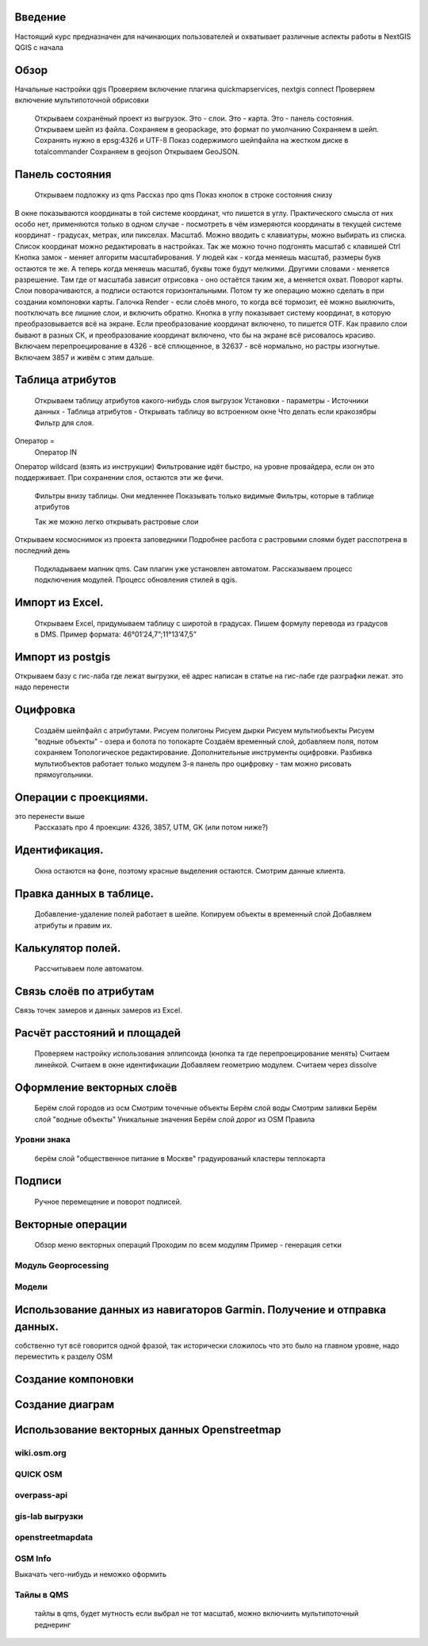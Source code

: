 .. sectionauthor:: Артём Светлов <artem.svetlov@nextgis.ru>

.. _ngcourse_qgis_intro:

Введение
========

Настоящий курс предназначен для начинающих пользователей и охватывает различные
аспекты работы в NextGIS QGIS с начала

Обзор
================================

Начальные настройки qgis
Проверяем включение плагина quickmapservices, nextgis connect
Проверяем включение мультипоточной обрисовки

    Открываем сохранёный проект из выгрузок.
    Это - слои. Это - карта. Это - панель состояния.
    Открываем шейп из файла.
    Сохраняем в gеоpackage, это формат по умолчанию
    Сохраняем в шейп. Сохранять нужно в epsg:4326 и UTF-8
    Показ содержимого шейпфайла на жестком диске в totalcommander
    Сохраняем в gеоjson
    Открываем GeoJSON.

Панель состояния
================================
    Открываем подложку из qms
    Рассказ про qms
    Показ кнопок в строке состояния снизу
В окне показываются координаты в той системе координат, что пишется в углу. Практического смысла от них особо нет, применяются только в одном случае - посмотреть в чём измеряются координаты в текущей системе координат - градусах, метрах, или пикселах.
Масштаб. Можно вводить с клавиатуры, можно выбирать из списка. Список координат можно редактировать в настройках. Так же можно точно подгонять масштаб с клавишей Ctrl
Кнопка замок - меняет алгоритм масштабирования. У людей как - когда меняешь масштаб, размеры букв остаются те же. А теперь когда меняешь масштаб, буквы тоже будут мелкими. Другими словами - меняется разрешение. Там где от масштаба зависит отрисовка - оно остаётся таким же, а меняется охват.
Поворот карты. Слои поворачиваются, а подписи остаются горизонтальными. Потом ту же операцию можно сделать в при создании компоновки карты.
Галочка Render - если слоёв много, то когда всё тормозит, её можно выключить, поотключать все лишние слои, и включить обратно.
Кнопка в углу показывает систему координат, в которую преобразовывается всё на экране. Если преобразование координат включено, то пишется OTF. Как правило слои бывают в разных СК, и преобразование координат включено, что бы на экране всё рисовалось красиво.
Включаем перепроецирование в 4326 - всё сплющенное, в 32637 - всё нормально, но растры изогнутые. Включаем 3857 и живём с этим дальше.



Таблица атрибутов
================================
    Открываем таблицу атрибутов какого-нибудь слоя выгрузок
    Установки - параметры - Источники данных - Таблица атрибутов - Открывать таблицу во встроенном окне
    Что делать если кракозябры
    Фильтр для слоя.
Оператор =
        Оператор IN
Оператор wildcard (взять из инструкции)
Фильтрование идёт быстро, на уровне провайдера, если он это поддерживает. При сохранении слоя, остаются эти же фичи.

    Фильтры внизу таблицы. Они медленнее
    Показывать только видимые
    Фильтры, которые в таблице атрибутов

   
 


    Так же можно легко открывать растровые слои
Открываем космоснимок из проекта заповедники
Подробнее расбота с растровыми слоями будет расспотрена в последний день
    Подкладываем мапник qms. Сам плагин уже установлен автоматом. Рассказываем процесс подключения модулей. Процесс обновления стилей в qgis.
    
Импорт из Excel.
================================
    Открываем Excel, придумываем таблицу с широтой в градусах.
    Пишем формулу перевода из градусов в DMS. Пример формата: 46°01’24,7”;11°13’47,5”


Импорт из postgis
================================
Открываем базу с гис-лаба где лежат выгрузки, её адрес написан в статье на гис-лабе где разграфки лежат.
это надо перенести





Оцифровка
================================
    Создаём шейпфайл с атрибутами.
    Рисуем полигоны
    Рисуем дырки
    Рисуем мультиобъекты
    Рисуем "водные объекты" - озера и болота по топокарте
    Создаём временный слой, добавляем поля, потом сохраняем
    Топологическое редактирование.
    Дополнительные инструменты оцифровки. Разбивка мультиобъектов работает только модулем
    3-я панель про оцифровку - там можно рисовать прямоугольники.

Операции с проекциями.
================================
это перенести выше
    Рассказать про 4 проекции: 4326, 3857, UTM, GK (или потом ниже?)


Идентификация.
================================
    Окна остаются на фоне, поэтому красные выделения остаются.
    Смотрим данные клиента.
    
Правка данных в таблице.
================================
    Добавление-удаление полей работает в шейпе.
    Копируем объекты в временный слой
    Добавляем атрибуты и правим их.

Калькулятор полей.
================================
    Рассчитываем поле автоматом.

Связь слоёв по атрибутам
================================
Связь точек замеров и данных замеров из Excel.

Расчёт расстояний и площадей
================================
    Проверяем настройку использования эллипсоида (кнопка та где перепроецирование менять)
    Считаем линейкой.
    Считаем в окне идентификации
    Добавляем геометрию модулем.
    Считаем через dissolve


Оформление векторных слоёв
================================

    Берём слой городов из осм
    Смотрим точечные объекты
    Берём слой воды
    Смотрим заливки
    Берём слой "водные объекты"
    Уникальные значения
    Берём слой дорог из OSM
    Правила
    
Уровни знака
---------------------
    
    берём слой "общественное питание в Москве"
    градуированый
    кластеры
    теплокарта        
        

Подписи
================================
    Ручное перемещение и поворот подписей.
    
Векторные операции    
================================    
    Обзор меню векторных операций
    Проходим по всем модулям
    Пример - генерация сетки 
Модуль Geoprocessing
---------------------

Модели
---------------------


Использование данных из навигаторов Garmin. Получение и отправка данных.
================================
собственно тут всё говорится одной фразой, так исторически сложилось что это было на главном уровне, надо переместить к разделу OSM

Создание компоновки
================================

Создание диаграм
================================

Использование векторных данных Openstreetmap
================================
wiki.osm.org
---------------------
QUICK OSM
---------------------
overpass-api
---------------------
gis-lab выгрузки
---------------------
openstreetmapdata
---------------------
OSM Info
---------------------

Выкачать чего-нибудь и неможко оформить

Тайлы в QMS
---------------------

    тайлы в qms, будет мутность если выбрал не тот масштаб, можно включиить мультипоточный реднеринг
